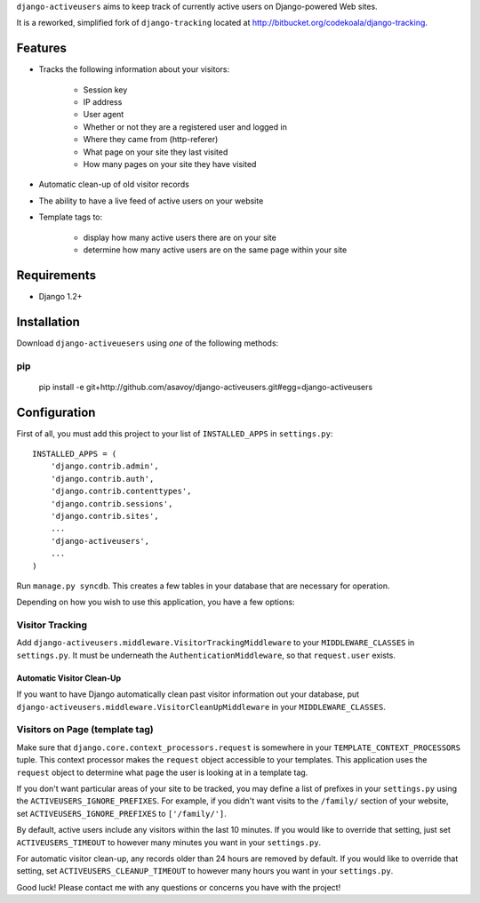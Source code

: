 ``django-activeusers`` aims to keep track of currently active users on
Django-powered Web sites.

It is a reworked, simplified fork of ``django-tracking`` located at
http://bitbucket.org/codekoala/django-tracking.

Features
========

* Tracks the following information about your visitors:

    * Session key
    * IP address
    * User agent
    * Whether or not they are a registered user and logged in
    * Where they came from (http-referer)
    * What page on your site they last visited
    * How many pages on your site they have visited

* Automatic clean-up of old visitor records
* The ability to have a live feed of active users on your website
* Template tags to:

    * display how many active users there are on your site
    * determine how many active users are on the same page within your site

Requirements
============

* Django 1.2+

Installation
============

Download ``django-activeuesers`` using *one* of the following methods:

pip
---

    pip install -e git+http://github.com/asavoy/django-activeusers.git#egg=django-activeusers

Configuration
=============

First of all, you must add this project to your list of ``INSTALLED_APPS`` in
``settings.py``::

    INSTALLED_APPS = (
        'django.contrib.admin',
        'django.contrib.auth',
        'django.contrib.contenttypes',
        'django.contrib.sessions',
        'django.contrib.sites',
        ...
        'django-activeusers',
        ...
    )

Run ``manage.py syncdb``.  This creates a few tables in your database that are
necessary for operation.

Depending on how you wish to use this application, you have a few options:

Visitor Tracking
----------------

Add ``django-activeusers.middleware.VisitorTrackingMiddleware`` to your
``MIDDLEWARE_CLASSES`` in ``settings.py``.  It must be underneath the
``AuthenticationMiddleware``, so that ``request.user`` exists.

Automatic Visitor Clean-Up
++++++++++++++++++++++++++

If you want to have Django automatically clean past visitor information out
your database, put ``django-activeusers.middleware.VisitorCleanUpMiddleware`` 
in your ``MIDDLEWARE_CLASSES``.

Visitors on Page (template tag)
-------------------------------

Make sure that ``django.core.context_processors.request`` is somewhere in your
``TEMPLATE_CONTEXT_PROCESSORS`` tuple.  This context processor makes the
``request`` object accessible to your templates.  This application uses the
``request`` object to determine what page the user is looking at in a template
tag.



If you don't want particular areas of your site to be tracked, you may define a
list of prefixes in your ``settings.py`` using the 
``ACTIVEUSERS_IGNORE_PREFIXES``. For example, if you didn't want visits to the 
``/family/`` section of your website, set ``ACTIVEUSERS_IGNORE_PREFIXES`` to 
``['/family/']``.

By default, active users include any visitors within the last 10 minutes.  If
you would like to override that setting, just set ``ACTIVEUSERS_TIMEOUT`` to 
however many minutes you want in your ``settings.py``.

For automatic visitor clean-up, any records older than 24 hours are removed by
default.  If you would like to override that setting, set
``ACTIVEUSERS_CLEANUP_TIMEOUT`` to however many hours you want in your
``settings.py``.

Good luck!  Please contact me with any questions or concerns you have with the
project!
